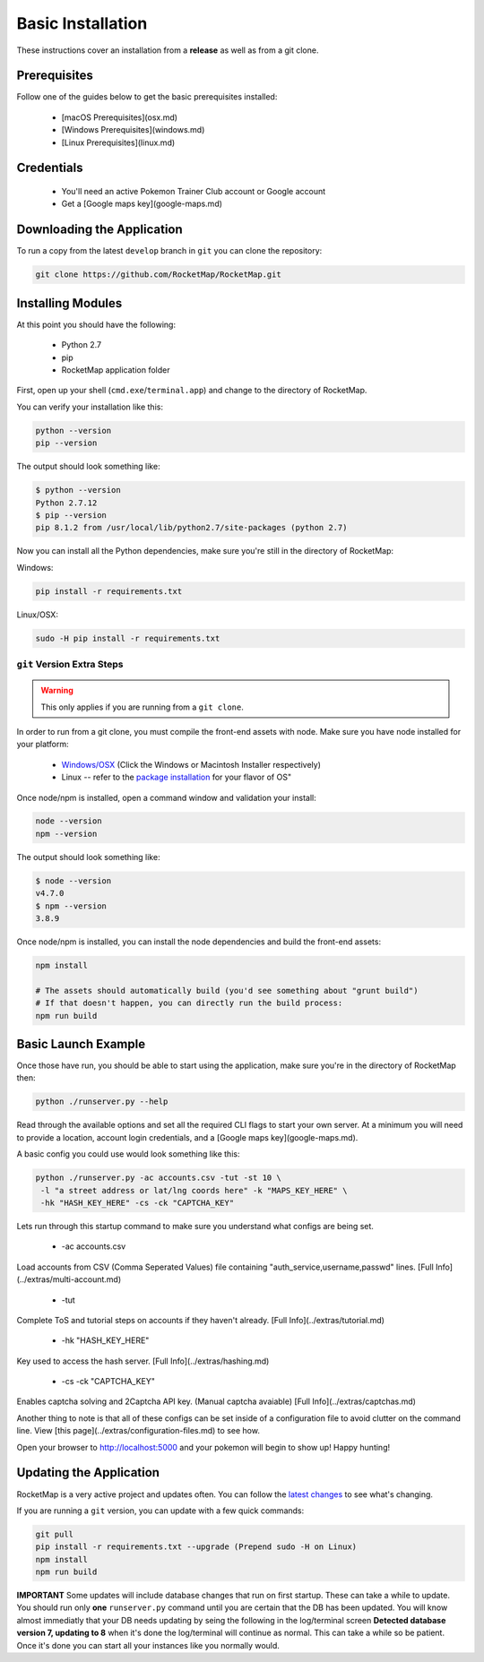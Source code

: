 Basic Installation
##################

These instructions cover an installation from a **release** as well as from a git clone.

Prerequisites
*************

Follow one of the guides below to get the basic prerequisites installed:

 * [macOS Prerequisites](osx.md)
 * [Windows Prerequisites](windows.md)
 * [Linux Prerequisites](linux.md)

Credentials
***********

 * You'll need an active Pokemon Trainer Club account or Google account
 * Get a [Google maps key](google-maps.md)

Downloading the Application
***************************

To run a copy from the latest ``develop`` branch in ``git`` you can clone the repository:

.. code-block:: bash

  git clone https://github.com/RocketMap/RocketMap.git

Installing Modules
******************

At this point you should have the following:

 * Python 2.7
 * pip
 * RocketMap application folder

First, open up your shell (``cmd.exe``/``terminal.app``) and change to the directory of RocketMap.

You can verify your installation like this:

.. code-block:: bash

  python --version
  pip --version

The output should look something like:

.. code-block:: bash

  $ python --version
  Python 2.7.12
  $ pip --version
  pip 8.1.2 from /usr/local/lib/python2.7/site-packages (python 2.7)

Now you can install all the Python dependencies, make sure you're still in the directory of RocketMap:

Windows:

.. code-block:: bash

  pip install -r requirements.txt

Linux/OSX:

.. code-block:: bash

  sudo -H pip install -r requirements.txt

``git`` Version Extra Steps
===========================

.. warning::

  This only applies if you are running from a ``git clone``.

In order to run from a git clone, you must compile the front-end assets with node. Make sure you have node installed for your platform:

 * `Windows/OSX <https://nodejs.org/en/download/>`_ (Click the Windows or Macintosh Installer respectively)
 * Linux -- refer to the `package installation <https://nodejs.org/en/download/package-manager/>`_ for your flavor of OS"

Once node/npm is installed, open a command window and validation your install:

.. code-block:: bash

  node --version
  npm --version

The output should look something like:

.. code-block:: bash

  $ node --version
  v4.7.0
  $ npm --version
  3.8.9

Once node/npm is installed, you can install the node dependencies and build the front-end assets:

.. code-block:: bash

  npm install

  # The assets should automatically build (you'd see something about "grunt build")
  # If that doesn't happen, you can directly run the build process:
  npm run build


Basic Launch Example
********************

Once those have run, you should be able to start using the application, make sure you're in the directory of RocketMap then:

.. code-block:: bash

  python ./runserver.py --help

Read through the available options and set all the required CLI flags to start your own server. At a minimum you will need to provide a location, account login credentials, and a [Google maps key](google-maps.md).

A basic config you could use would look something like this:

.. code-block:: bash

  python ./runserver.py -ac accounts.csv -tut -st 10 \
   -l "a street address or lat/lng coords here" -k "MAPS_KEY_HERE" \
   -hk "HASH_KEY_HERE" -cs -ck "CAPTCHA_KEY"

Lets run through this startup command to make sure you understand what configs are being set.

 * -ac accounts.csv
Load accounts from CSV (Comma Seperated Values) file containing "auth_service,username,passwd" lines. [Full Info](../extras/multi-account.md)

 * -tut
Complete ToS and tutorial steps on accounts if they haven't already. [Full Info](../extras/tutorial.md)

 * -hk "HASH_KEY_HERE"
Key used to access the hash server. [Full Info](../extras/hashing.md)

 * -cs -ck "CAPTCHA_KEY"
Enables captcha solving and 2Captcha API key. (Manual captcha avaiable) [Full Info](../extras/captchas.md)

Another thing to note is that all of these configs can be set inside of a configuration file to avoid clutter on the command line. View [this page](../extras/configuration-files.md) to see how.

Open your browser to http://localhost:5000 and your pokemon will begin to show up! Happy hunting!

Updating the Application
************************

RocketMap is a very active project and updates often. You can follow the `latest changes <https://github.com/RocketMap/RocketMap/commits/develop>`_ to see what's changing.

If you are running a ``git`` version, you can update with a few quick commands:

.. code-block:: bash

  git pull
  pip install -r requirements.txt --upgrade (Prepend sudo -H on Linux)
  npm install
  npm run build

**IMPORTANT** Some updates will include database changes that run on first startup. These can take a while to update. You should run only **one** ``runserver.py`` command until you are certain that the DB has been updated. You will know almost immediatly that your DB needs updating by seing the following in the log/terminal screen **Detected database version 7, updating to 8** when it's done the log/terminal will continue as normal. This can take a while so be patient. Once it's done you can start all your instances like you normally would.

